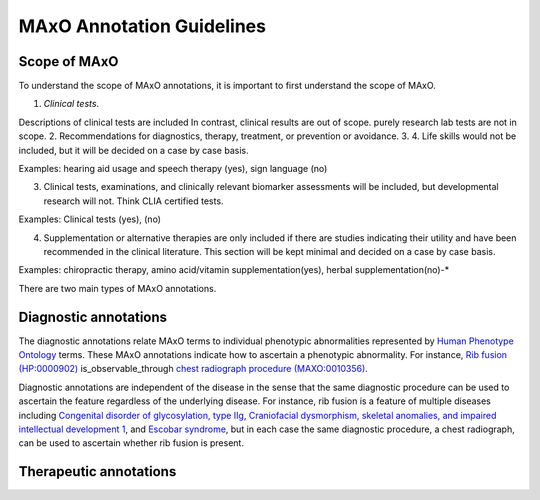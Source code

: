 .. _guidelines:

==========================
MAxO Annotation Guidelines 
==========================

Scope of MAxO
^^^^^^^^^^^^^

To understand the scope of MAxO annotations, it is important to first understand the scope of MAxO.



1. *Clinical tests*. 

Descriptions of clinical tests are included In contrast, clinical results are out of scope.
purely research lab tests are not in scope.
2. Recommendations for diagnostics, therapy, treatment, or prevention or avoidance. 
3. 
4. Life skills would not be included, but it will be decided on a case by case basis.

Examples: hearing aid usage and speech therapy (yes), sign language (no)
	
3. Clinical tests, examinations, and clinically relevant biomarker assessments will be included, but developmental research will not. Think CLIA certified tests.

Examples: Clinical tests (yes), (no)
	
4. Supplementation or alternative therapies are only included if there are studies indicating their utility and have been recommended in the clinical literature. This section will be kept minimal and decided on a case by case basis.

Examples: chiropractic therapy, amino acid/vitamin supplementation(yes), herbal supplementation(no)-* 



There are two main types of MAxO annotations. 


Diagnostic annotations
^^^^^^^^^^^^^^^^^^^^^^

The diagnostic annotations relate MAxO terms to individual phenotypic abnormalities 
represented by `Human Phenotype Ontology <https://hpo.jax.org/app/>`_ terms. These MAxO annotations 
indicate how to ascertain a phenotypic abnormality. For instance, 
`Rib fusion (HP:0000902) <https://hpo.jax.org/app/browse/term/HP:0000902>`_ 
is_observable_through	
`chest radiograph procedure (MAXO:0010356) <https://www.ebi.ac.uk/ols4/ontologies/maxo/classes/http%253A%252F%252Fpurl.obolibrary.org%252Fobo%252FMAXO_0010356>`_.

Diagnostic annotations are independent of the disease in the sense that the same diagnostic procedure can be used 
to ascertain the feature regardless of the underlying disease. For instance, rib fusion is a feature of multiple 
diseases including `Congenital disorder of glycosylation, type IIg <https://hpo.jax.org/app/browse/disease/OMIM:611209>`_, 
`Craniofacial dysmorphism, skeletal anomalies, and impaired intellectual development 1 <https://hpo.jax.org/app/browse/disease/OMIM:213980>`_,
and `Escobar syndrome <https://hpo.jax.org/app/browse/disease/OMIM:265000>`_, but in each case the same diagnostic procedure,
a chest radiograph, can be used to ascertain whether rib fusion is present.

Therapeutic annotations
^^^^^^^^^^^^^^^^^^^^^^^



